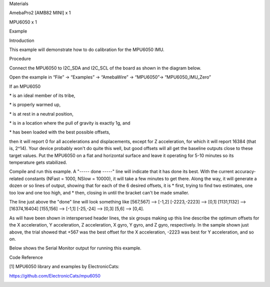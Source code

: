 Materials

AmebaPro2 [AMB82 MINI] x 1

MPU6050 x 1

Example

Introduction

This example will demonstrate how to do calibration for the MPU6050 IMU.

Procedure

Connect the MPU6050 to I2C_SDA and I2C_SCL of the board as shown in the
diagram below.

Open the example in “File” -> “Examples” -> “AmebaWire” -> “MPU6050”->
“MPU6050_IMU_Zero”

If an MPU6050

\* is an ideal member of its tribe,

\* is properly warmed up,

\* is at rest in a neutral position,

\* is in a location where the pull of gravity is exactly 1g, and

\* has been loaded with the best possible offsets,

then it will report 0 for all accelerations and displacements, except
for Z acceleration, for which it will report 16384 (that is, 2^14). Your
device probably won't do quite this well, but good offsets will all get
the baseline outputs close to these target values. Put the MPU6050 on a
flat and horizontal surface and leave it operating for 5-10 minutes so
its temperature gets stabilized.

Compile and run this example. A "----- done -----" line will indicate
that it has done its best. With the current accuracy-related constants
(NFast = 1000, NSlow = 10000), it will take a few minutes to get there.
Along the way, it will generate a dozen or so lines of output, showing
that for each of the 6 desired offsets, it is \* first, trying to find
two estimates, one too low and one too high, and \* then, closing in
until the bracket can't be made smaller.

The line just above the "done" line will look something like [567,567]
--> [-1,2] [-2223,-2223] --> [0,1] [1131,1132] --> [16374,16404]
[155,156] --> [-1,1] [-25,-24] --> [0,3] [5,6] --> [0,4].

As will have been shown in interspersed header lines, the six groups
making up this line describe the optimum offsets for the X acceleration,
Y acceleration, Z acceleration, X gyro, Y gyro, and Z gyro,
respectively. In the sample shown just above, the trial showed that +567
was the best offset for the X acceleration, -2223 was best for Y
acceleration, and so on.

Below shows the Serial Monitor output for running this example.

Code Reference

[1] MPU6050 library and examples by ElectronicCats:

https://github.com/ElectronicCats/mpu6050

|image01.png| |image02.png| |image03.png| |image04.png|

.. |image01.png| image:: ../../../_static/_Example_Guides/_I2C%20-%20MPU6050_IMU_Zero/image01.png
.. |image02.png| image:: ../../../_static/_Example_Guides/_I2C%20-%20MPU6050_IMU_Zero/image02.png
.. |image03.png| image:: ../../../_static/_Example_Guides/_I2C%20-%20MPU6050_IMU_Zero/image03.png
.. |image04.png| image:: ../../../_static/_Example_Guides/_I2C%20-%20MPU6050_IMU_Zero/image04.png
